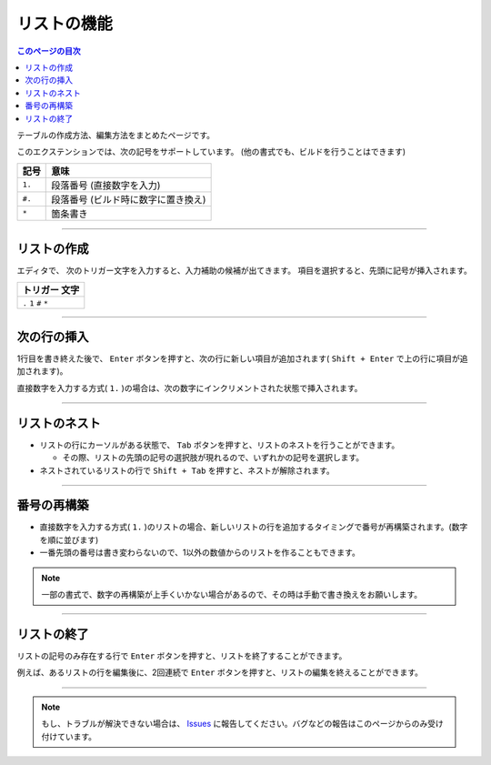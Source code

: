 リストの機能
###############

.. contents:: このページの目次
   :depth: 3
   :local:


テーブルの作成方法、編集方法をまとめたページです。

このエクステンションでは、次の記号をサポートしています。
(他の書式でも、ビルドを行うことはできます)

+--------+-------------------------------------+
| 記号   | 意味                                |
+========+=====================================+
| ``1.`` | 段落番号 (直接数字を入力)           |
+--------+-------------------------------------+
| ``#.`` | 段落番号 (ビルド時に数字に置き換え) |
+--------+-------------------------------------+
| ``*``  | 箇条書き                            |
+--------+-------------------------------------+


-----------------

.. _リストの作成:

リストの作成
**************

エディタで、 次のトリガー文字を入力すると、入力補助の候補が出てきます。
項目を選択すると、先頭に記号が挿入されます。

+-------------------------+
| トリガー 文字           |
+=========================+
| ``.`` ``1`` ``#`` ``*`` |
+-------------------------+

.. figure:: ./../../_images/reST_doc_038.png
   :scale: 100%
   :alt: reST_doc_038.png


-----------------

次の行の挿入
********************************

1行目を書き終えた後で、 ``Enter`` ボタンを押すと、次の行に新しい項目が追加されます( ``Shift + Enter`` で上の行に項目が追加されます)。


直接数字を入力する方式( ``1.`` )の場合は、次の数字にインクリメントされた状態で挿入されます。

-----------------

リストのネスト
**************

* リストの行にカーソルがある状態で、 ``Tab`` ボタンを押すと、リストのネストを行うことができます。

  * その際、リストの先頭の記号の選択肢が現れるので、いずれかの記号を選択します。

* ネストされているリストの行で ``Shift + Tab`` を押すと、ネストが解除されます。


-----------------

番号の再構築
**************

* 直接数字を入力する方式( ``1.`` )のリストの場合、新しいリストの行を追加するタイミングで番号が再構築されます。(数字を順に並びます)
* 一番先頭の番号は書き変わらないので、1以外の数値からのリストを作ることもできます。

.. note::
   一部の書式で、数字の再構築が上手くいかない場合があるので、その時は手動で書き換えをお願いします。


-----------------

リストの終了
**************

リストの記号のみ存在する行で ``Enter`` ボタンを押すと、リストを終了することができます。

例えば、あるリストの行を編集後に、2回連続で ``Enter`` ボタンを押すと、リストの編集を終えることができます。

-----------------

.. note::
   もし、トラブルが解決できない場合は、 `Issues <https://github.com/TatsuyaNakamori/vscode-reStructuredText/issues>`_ に報告してください。バグなどの報告はこのページからのみ受け付けています。


